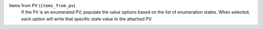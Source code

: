Items from PV (``items_from_pv``)
    If the PV is an enumerated PV, populate the value options based on the list of
    enumeration states. When selected, each option will write that
    specific state value to the attached PV.

